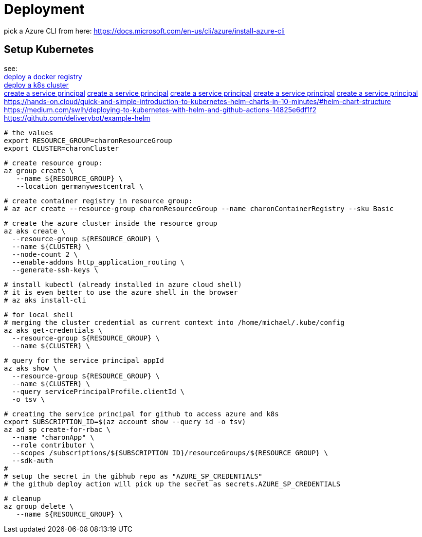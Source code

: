 
= Deployment

pick a Azure CLI from here:
https://docs.microsoft.com/en-us/cli/azure/install-azure-cli

== Setup Kubernetes

see: +
https://docs.microsoft.com/en-us/azure/aks/tutorial-kubernetes-prepare-acr?tabs=azure-cli[deploy a docker registry] +
https://docs.microsoft.com/en-us/azure/aks/tutorial-kubernetes-deploy-cluster?tabs=azure-cli[deploy a k8s cluster] +
https://docs.microsoft.com/en-us/azure/aks/kubernetes-service-principal?tabs=azure-cli[create a service principal]
https://docs.dapr.io/operations/hosting/kubernetes/cluster/setup-aks/[create a service principal]
https://docs.microsoft.com/en-us/cli/azure/create-an-azure-service-principal-azure-cli[create a service principal]
https://markheath.net/post/create-service-principal-azure-cli[create a service principal]
https://docs.microsoft.com/en-us/azure/aks/kubernetes-action?tabs=userlevel#create-a-service-principal[create a service principal]
https://hands-on.cloud/quick-and-simple-introduction-to-kubernetes-helm-charts-in-10-minutes/#helm-chart-structure
https://medium.com/swlh/deploying-to-kubernetes-with-helm-and-github-actions-14825e6df1f2
https://github.com/deliverybot/example-helm


  # the values
  export RESOURCE_GROUP=charonResourceGroup
  export CLUSTER=charonCluster

  # create resource group:
  az group create \
     --name ${RESOURCE_GROUP} \
     --location germanywestcentral \

  # create container registry in resource group:
  # az acr create --resource-group charonResourceGroup --name charonContainerRegistry --sku Basic

  # create the azure cluster inside the resource group
  az aks create \
    --resource-group ${RESOURCE_GROUP} \
    --name ${CLUSTER} \
    --node-count 2 \
    --enable-addons http_application_routing \
    --generate-ssh-keys \

  # install kubectl (already installed in azure cloud shell)
  # it is even better to use the azure shell in the browser
  # az aks install-cli

  # for local shell
  # merging the cluster credential as current context into /home/michael/.kube/config
  az aks get-credentials \
    --resource-group ${RESOURCE_GROUP} \
    --name ${CLUSTER} \

  # query for the service principal appId
  az aks show \
    --resource-group ${RESOURCE_GROUP} \
    --name ${CLUSTER} \
    --query servicePrincipalProfile.clientId \
    -o tsv \

  # creating the service principal for github to access azure and k8s
  export SUBSCRIPTION_ID=$(az account show --query id -o tsv)
  az ad sp create-for-rbac \
    --name "charonApp" \
    --role contributor \
    --scopes /subscriptions/${SUBSCRIPTION_ID}/resourceGroups/${RESOURCE_GROUP} \
    --sdk-auth
  #
  # setup the secret in the gibhub repo as "AZURE_SP_CREDENTIALS"
  # the github deploy action will pick up the secret as secrets.AZURE_SP_CREDENTIALS


  # cleanup
  az group delete \
     --name ${RESOURCE_GROUP} \
